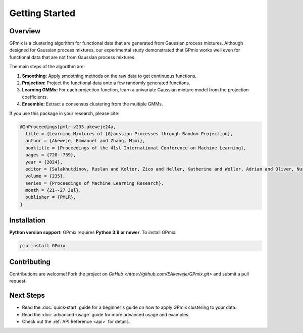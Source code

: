 Getting Started
===============

Overview
--------

GPmix is a clustering algorithm for functional data that are generated from Gaussian process mixtures. Although designed for Gaussian process mixtures, our experimental study demonstrated that GPmix works well even for functional data that are not from Gaussian process mixtures.

The main steps of the algorithm are:

1. **Smoothing:** Apply smoothing methods on the raw data to get continuous functions.
2. **Projection:** Project the functional data onto a few randomly generated functions.
3. **Learning GMMs:** For each projection function, learn a univariate Gaussian mixture model from the projection coefficients.
4. **Ensemble:** Extract a consensus clustering from the multiple GMMs.

If you use this package in your research, please cite:

.. code-block:: bibtex

   @InProceedings{pmlr-v235-akeweje24a,
     title = {Learning Mixtures of {G}aussian Processes through Random Projection},
     author = {Akeweje, Emmanuel and Zhang, Mimi},
     booktitle = {Proceedings of the 41st International Conference on Machine Learning},
     pages = {720--739},
     year = {2024},
     editor = {Salakhutdinov, Ruslan and Kolter, Zico and Heller, Katherine and Weller, Adrian and Oliver, Nuria and Scarlett, Jonathan and Berkenkamp, Felix},
     volume = {235},
     series = {Proceedings of Machine Learning Research},
     month = {21--27 Jul},
     publisher = {PMLR},
   }

Installation
------------

**Python version support:** GPmix requires **Python 3.9 or newer**. To install GPmix:

.. code-block:: bash

   pip install GPmix

Contributing
------------

Contributions are welcome! Fork the project on `GitHub <https://github.com/EAkeweje/GPmix.git>` and submit a pull request.

Next Steps
----------

- Read the :doc:`quick-start` guide for a beginner's guide on how to apply GPmix clustering to your data.
- Read the :doc:`advanced-usage` guide for more advanced usage and examples.
- Check out the :ref:`API Reference <api>` for details.